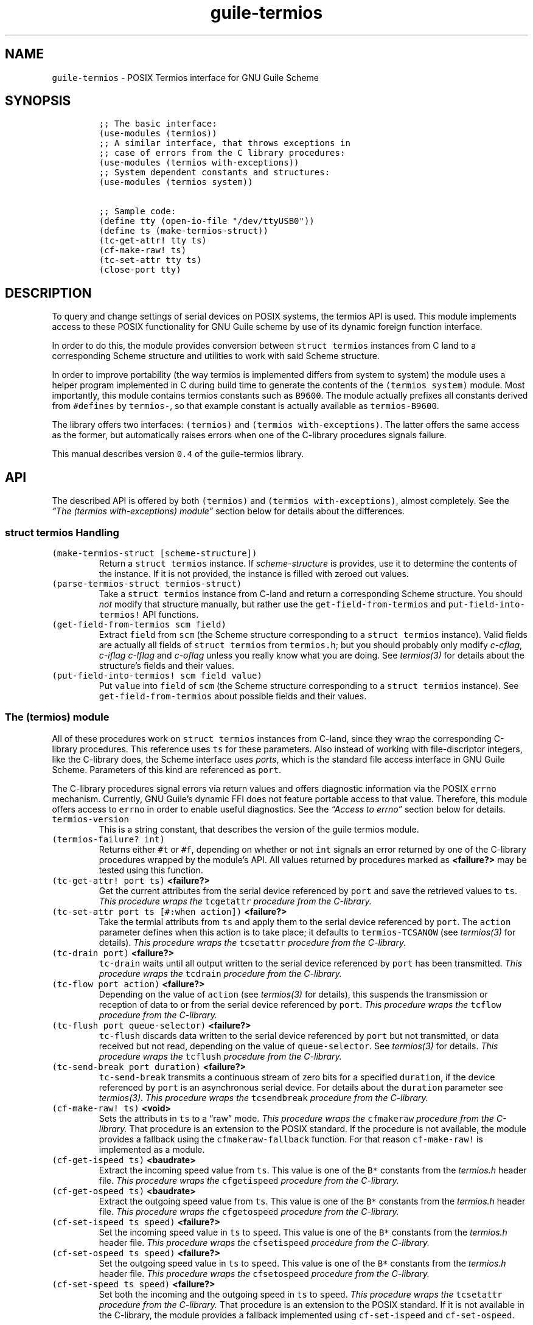 .TH "guile-termios" "3" "Oct, 2014" "" ""
.SH NAME
.PP
\f[C]guile\-termios\f[] \- POSIX Termios interface for GNU Guile Scheme
.SH SYNOPSIS
.IP
.nf
\f[C]
;;\ The\ basic\ interface:
(use\-modules\ (termios))
;;\ A\ similar\ interface,\ that\ throws\ exceptions\ in
;;\ case\ of\ errors\ from\ the\ C\ library\ procedures:
(use\-modules\ (termios\ with\-exceptions))
;;\ System\ dependent\ constants\ and\ structures:
(use\-modules\ (termios\ system))

;;\ Sample\ code:
(define\ tty\ (open\-io\-file\ "/dev/ttyUSB0"))
(define\ ts\ (make\-termios\-struct))
(tc\-get\-attr!\ tty\ ts)
(cf\-make\-raw!\ ts)
(tc\-set\-attr\ tty\ ts)
(close\-port\ tty)
\f[]
.fi
.SH DESCRIPTION
.PP
To query and change settings of serial devices on POSIX systems, the
termios API is used.
This module implements access to these POSIX functionality for GNU Guile
scheme by use of its dynamic foreign function interface.
.PP
In order to do this, the module provides conversion between
\f[C]struct\ termios\f[] instances from C land to a corresponding Scheme
structure and utilities to work with said Scheme structure.
.PP
In order to improve portability (the way termios is implemented differs
from system to system) the module uses a helper program implemented in C
during build time to generate the contents of the
\f[C](termios\ system)\f[] module.
Most importantly, this module contains termios constants such as
\f[C]B9600\f[].
The module actually prefixes all constants derived from
\f[C]#defines\f[] by \f[C]termios\-\f[], so that example constant is
actually available as \f[C]termios\-B9600\f[].
.PP
The library offers two interfaces: \f[C](termios)\f[] and
\f[C](termios\ with\-exceptions)\f[].
The latter offers the same access as the former, but automatically
raises errors when one of the C\-library procedures signals failure.
.PP
This manual describes version \f[C]0.4\f[] of the guile\-termios
library.
.PP
.SH API
.PP
The described API is offered by both \f[C](termios)\f[] and
\f[C](termios\ with\-exceptions)\f[], almost completely.
See the \f[I]\[lq]The (termios with\-exceptions) module\[rq]\f[] section
below for details about the differences.
.SS \f[C]struct\ termios\f[] Handling
.TP
.B \f[C](make\-termios\-struct\ [scheme\-structure])\f[]
Return a \f[C]struct\ termios\f[] instance.
If \f[I]scheme\-structure\f[] is provides, use it to determine the
contents of the instance.
If it is not provided, the instance is filled with zeroed out values.
.RS
.RE
.TP
.B \f[C](parse\-termios\-struct\ termios\-struct)\f[]
Take a \f[C]struct\ termios\f[] instance from C\-land and return a
corresponding Scheme structure.
You should \f[I]not\f[] modify that structure manually, but rather use
the \f[C]get\-field\-from\-termios\f[] and
\f[C]put\-field\-into\-termios!\f[] API functions.
.RS
.RE
.TP
.B \f[C](get\-field\-from\-termios\ scm\ field)\f[]
Extract \f[C]field\f[] from \f[C]scm\f[] (the Scheme structure
corresponding to a \f[C]struct\ termios\f[] instance).
Valid fields are actually all fields of \f[C]struct\ termios\f[] from
\f[C]termios.h\f[]; but you should probably only modify
\f[I]c\-cflag\f[], \f[I]c\-iflag\f[] \f[I]c\-lflag\f[] and
\f[I]c\-oflag\f[] unless you really know what you are doing.
See \f[I]termios(3)\f[] for details about the structure's fields and
their values.
.RS
.RE
.TP
.B \f[C](put\-field\-into\-termios!\ scm\ field\ value)\f[]
Put \f[C]value\f[] into \f[C]field\f[] of \f[C]scm\f[] (the Scheme
structure corresponding to a \f[C]struct\ termios\f[] instance).
See \f[C]get\-field\-from\-termios\f[] about possible fields and their
values.
.RS
.RE
.SS The \f[C](termios)\f[] module
.PP
All of these procedures work on \f[C]struct\ termios\f[] instances from
C\-land, since they wrap the corresponding C\-library procedures.
This reference uses \f[C]ts\f[] for these parameters.
Also instead of working with file\-discriptor integers, like the
C\-library does, the Scheme interface uses \f[I]ports\f[], which is the
standard file access interface in GNU Guile Scheme.
Parameters of this kind are referenced as \f[C]port\f[].
.PP
The C\-library procedures signal errors via return values and offers
diagnostic information via the POSIX \f[C]errno\f[] mechanism.
Currently, GNU Guile's dynamic FFI does not feature portable access to
that value.
Therefore, this module offers access to \f[C]errno\f[] in order to
enable useful diagnostics.
See the \f[I]\[lq]Access to errno\[rq]\f[] section below for details.
.TP
.B \f[C]termios\-version\f[]
This is a string constant, that describes the version of the guile
termios module.
.RS
.RE
.TP
.B \f[C](termios\-failure?\ int)\f[]
Returns either \f[C]#t\f[] or \f[C]#f\f[], depending on whether or not
\f[C]int\f[] signals an error returned by one of the C\-library
procedures wrapped by the module's API.
All values returned by procedures marked as \f[B]<failure?>\f[] may be
tested using this function.
.RS
.RE
.TP
.B \f[C](tc\-get\-attr!\ port\ ts)\f[] \f[B]<failure?>\f[]
Get the current attributes from the serial device referenced by
\f[C]port\f[] and save the retrieved values to \f[C]ts\f[].
\f[I]This procedure wraps the\f[] \f[C]tcgetattr\f[] \f[I]procedure from
the C\-library.\f[]
.RS
.RE
.TP
.B \f[C](tc\-set\-attr\ port\ ts\ [#:when\ action])\f[] \f[B]<failure?>\f[]
Take the termial attributs from \f[C]ts\f[] and apply them to the serial
device referenced by \f[C]port\f[].
The \f[C]action\f[] parameter defines when this action is to take place;
it defaults to \f[C]termios\-TCSANOW\f[] (see \f[I]termios(3)\f[] for
details).
\f[I]This procedure wraps the\f[] \f[C]tcsetattr\f[] \f[I]procedure from
the C\-library.\f[]
.RS
.RE
.TP
.B \f[C](tc\-drain\ port)\f[] \f[B]<failure?>\f[]
\f[C]tc\-drain\f[] waits until all output written to the serial device
referenced by \f[C]port\f[] has been transmitted.
\f[I]This procedure wraps the\f[] \f[C]tcdrain\f[] \f[I]procedure from
the C\-library.\f[]
.RS
.RE
.TP
.B \f[C](tc\-flow\ port\ action)\f[] \f[B]<failure?>\f[]
Depending on the value of \f[C]action\f[] (see \f[I]termios(3)\f[] for
details), this suspends the transmission or reception of data to or from
the serial device referenced by \f[C]port\f[].
\f[I]This procedure wraps the\f[] \f[C]tcflow\f[] \f[I]procedure from
the C\-library.\f[]
.RS
.RE
.TP
.B \f[C](tc\-flush\ port\ queue\-selector)\f[] \f[B]<failure?>\f[]
\f[C]tc\-flush\f[] discards data written to the serial device referenced
by \f[C]port\f[] but not transmitted, or data received but not read,
depending on the value of \f[C]queue\-selector\f[].
See \f[I]termios(3)\f[] for details.
\f[I]This procedure wraps the\f[] \f[C]tcflush\f[] \f[I]procedure from
the C\-library.\f[]
.RS
.RE
.TP
.B \f[C](tc\-send\-break\ port\ duration)\f[] \f[B]<failure?>\f[]
\f[C]tc\-send\-break\f[] transmits a continuous stream of zero bits for
a specified \f[C]duration\f[], if the device referenced by \f[C]port\f[]
is an asynchronous serial device.
For details about the \f[C]duration\f[] parameter see
\f[I]termios(3)\f[].
\f[I]This procedure wraps the\f[] \f[C]tcsendbreak\f[] \f[I]procedure
from the C\-library.\f[]
.RS
.RE
.TP
.B \f[C](cf\-make\-raw!\ ts)\f[] \f[B]<void>\f[]
Sets the attributs in \f[C]ts\f[] to a \[lq]raw\[rq] mode.
\f[I]This procedure wraps the\f[] \f[C]cfmakeraw\f[] \f[I]procedure from
the C\-library.\f[] That procedure is an extension to the POSIX
standard.
If the procedure is not available, the module provides a fallback using
the \f[C]cfmakeraw\-fallback\f[] function.
For that reason \f[C]cf\-make\-raw!\f[] is implemented as a module.
.RS
.RE
.TP
.B \f[C](cf\-get\-ispeed\ ts)\f[] \f[B]<baudrate>\f[]
Extract the incoming speed value from \f[C]ts\f[].
This value is one of the \f[C]B*\f[] constants from the
\f[I]termios.h\f[] header file.
\f[I]This procedure wraps the\f[] \f[C]cfgetispeed\f[] \f[I]procedure
from the C\-library.\f[]
.RS
.RE
.TP
.B \f[C](cf\-get\-ospeed\ ts)\f[] \f[B]<baudrate>\f[]
Extract the outgoing speed value from \f[C]ts\f[].
This value is one of the \f[C]B*\f[] constants from the
\f[I]termios.h\f[] header file.
\f[I]This procedure wraps the\f[] \f[C]cfgetospeed\f[] \f[I]procedure
from the C\-library.\f[]
.RS
.RE
.TP
.B \f[C](cf\-set\-ispeed\ ts\ speed)\f[] \f[B]<failure?>\f[]
Set the incoming speed value in \f[C]ts\f[] to \f[C]speed\f[].
This value is one of the \f[C]B*\f[] constants from the
\f[I]termios.h\f[] header file.
\f[I]This procedure wraps the\f[] \f[C]cfsetispeed\f[] \f[I]procedure
from the C\-library.\f[]
.RS
.RE
.TP
.B \f[C](cf\-set\-ospeed\ ts\ speed)\f[] \f[B]<failure?>\f[]
Set the outgoing speed value in \f[C]ts\f[] to \f[C]speed\f[].
This value is one of the \f[C]B*\f[] constants from the
\f[I]termios.h\f[] header file.
\f[I]This procedure wraps the\f[] \f[C]cfsetospeed\f[] \f[I]procedure
from the C\-library.\f[]
.RS
.RE
.TP
.B \f[C](cf\-set\-speed\ ts\ speed)\f[] \f[B]<failure?>\f[]
Set both the incoming and the outgoing speed in \f[C]ts\f[] to
\f[C]speed\f[].
\f[I]This procedure wraps the\f[] \f[C]tcsetattr\f[] \f[I]procedure from
the C\-library.\f[] That procedure is an extension to the POSIX
standard.
If it is not available in the C\-library, the module provides a fallback
implemented using \f[C]cf\-set\-ispeed\f[] and \f[C]cf\-set\-ospeed\f[].
.RS
.RE
.SS Access to \f[C]errno\f[]
.PP
\f[C]errno\f[] is an integer value that refers to a reason for
C\-library procedure to fail.
It is significant when the library function's return value signals that
an error has happened.
The way \f[C]errno\f[] is implemented differs from system to system,
since some systems implement per\-thread errno locations, which is
usually achieved by a C preprocessor macro along the lines of this:
.IP
.nf
\f[C]
#define\ errno\ (*__errno())
\f[]
.fi
.PP
This library implements the following procedure to implement access to
\f[C]errno\f[]:
.TP
.B \f[C](get\-errno)\f[]
Return the current value of \f[C]errno\f[].
.RS
.RE
.PP
This is to be used right after the return value of one of the termios
procedures was examined (\f[I]do\f[] \f[B]not\f[] \f[I]do it like
this!\f[]):
.IP
.nf
\f[C]
(if\ (termios\-failure?\ (tc\-drain\ port))
\ \ \ \ (let\ ((errno\ (get\-errno)))
\ \ \ \ \ \ ...))
\f[]
.fi
.PP
The problem with this is, that Guile's runtime may run C\-library
procedures that touch \f[C]errno\f[] in between the \f[C]tc\-drain\f[]
and \f[C]get\-errno\f[] calls.
To avoid this, \f[C]call\-with\-blocked\-asyncs\f[] should be used.
In order to ease the use of this, the \f[C](termios)\f[] module offers a
\f[C](call\-with\-errno\ ...)\f[] form:
.TP
.B \f[C](call\-with\-errno\ (var\ expression)\ fail\-expressions\ ...)\f[]
This form evaluates \f[C]expression\f[] and stores the return value in a
variable named \f[C]var\f[] for later reference.
In case \f[C](termios\-failure?\ var)\f[] returns \f[C]#t\f[], the
expressions in the form's body are evaluated, with the value of the last
expression being the return value of the \f[C]call\-with\-errno\f[]
form.
In case \f[C]var\f[] did not signal an error, the form evaluates to
\f[C]#t\f[].
.RS
.RE
.PP
The \f[I]\[lq]Examples\[rq]\f[] section below features an example of how
to use \f[C]call\-with\-errno\f[].
.SS The \f[C](termios\ with\-exceptions)\f[] module
.PP
This module offers another approach to the same POSIX functionality as
the \f[C](termios)\f[] module does.
The difference being, that when any of the procedures that may fail
signal failure, this module raises an error.
Possible exceptions, raised by this modules are:
.TP
.B \f[C]termios/no\-such\-field\f[]
Raised by field accessors for the Scheme representation of
\f[C]struct\ termios\f[] instances (that means either
\f[C]get\-field\-from\-termios\f[] or
\f[C]put\-field\-into\-termios!\f[]) in case the supplied \f[C]field\f[]
parameter is \f[I]not\f[] a valid field name within the termios
structure.
.RS
.RE
.TP
.B \f[C]system\-error\f[]
Raised by any of the termios procedures, that may fail in case of an
actual failure.
The error\-handling of the procedures of this module properly access
\f[C]errno\f[] using \f[C]call\-with\-errno\f[] and offer the raw value
as well as a human readable string (retrieved via \f[C]strerror\f[]) as
arguments to the exception.
.RS
.RE
.PP
The API of the \f[C](termios\ with\-exceptions)\f[] module otherwise
exactly matches the one of the basic \f[C](termios)\f[] module, except
that it \f[I]does\f[] \f[I]not\f[] export the \f[C]errno\f[] access API,
since the error handling of the module takes care of that for the user
already.
.SH EXAMPLES
.PP
In the first example, let's open a serial device and set it to
\f[C]9600bd\ 8N1\f[] mode.
The example uses the \f[C](termios\ with\-exceptions)\f[] module, which
means that any failure would cause the script to error out
automatically:
.IP
.nf
\f[C]
(use\-modules\ (termios\ with\-exceptions)
\ \ \ \ \ \ \ \ \ \ \ \ \ (termios\ system))
(define\ tty\ (open\-io\-file\ "/dev/ttyUSB0"))
(define\ ts\ (make\-termios\-struct))
(tc\-get\-attr!\ tty\ ts)
(cf\-make\-raw!\ ts)
(cf\-set\-speed\ ts\ termios\-B9600)
(tc\-set\-attr\ tty\ ts)
(close\-port\ tty)
\f[]
.fi
.PP
To show how to access fields in \f[C]struct\ termios\f[] instances from
Scheme, let's set the \f[C]ECHO\f[] bit in the \f[C]c\-lflag\f[] field
(remember that constants are named \f[C]termios\-*\f[] in
\f[C](termios\ system)\f[], which means that \f[C]ECHO\f[] from the C
library header file is available as \f[C]termios\-ECHO\f[]):
.IP
.nf
\f[C]
(define\ tty\ "/dev/ttyUSB0")
(define\ prt\ (open\-io\-file\ tty))
(define\ ts\ (make\-termios\-struct)
(tc\-get\-attr!\ tty\ ts)
(let*\ ((ts\-scm\ (parse\-termios\-struct\ ts))
\ \ \ \ \ \ \ (lflag\ (get\-field\-from\-termios\ ts\-scm\ \[aq]c\-lflag))
\ \ \ \ \ \ \ (new\-value\ (logior\ lflag\ termios\-ECHO)))
\ \ (put\-field\-into\-termios!\ ts\-scm\ \[aq]c\-lflag\ new\-value)
\ \ (tc\-set\-attr\ tty\ (make\-termios\-struct\ new\-value)))
\f[]
.fi
.PP
Finally, here is an example of how to use \f[C]call\-with\-errno\f[] to
properly access the value of \f[C]errno\f[] by the use of
\f[C]call\-with\-blocked\-asyncs\f[]:
.IP
.nf
\f[C]
(define\ tty\ "/dev/ttyUSB0")
(define\ prt\ (open\-io\-file\ tty))
(define\ ts\ (make\-termios\-struct)
(call\-with\-errno\ (errno\ (tc\-get\-attr!\ port\ ts))
\ \ (strerror\ errno)
\ \ (close\ port)
\ \ (quit\ EXIT_FAILURE))
\f[]
.fi
.SH SEE ALSO
.PP
\f[I]termios(3)\f[], \f[I]termios.h(7)\f[], \f[I]errno(3)\f[],
\f[I]errno.h(7)\f[], \f[I]guile(1)\f[] and the \f[I]Guile Reference
Manual\f[]
.PP
.SH COPYRIGHT
.PP
Copyright (c) 2014 \f[C]Frank\ Terbeck\ <ft\@bewatermyfriend.org>\f[],
All rights reserved.
.PP
Redistribution and use in source and binary forms, with or without
modification, are permitted provided that the following conditions are
met:
.IP "1." 3
Redistributions of source code must retain the above copyright notice,
this list of conditions and the following disclaimer.
.IP "2." 3
Redistributions in binary form must reproduce the above copyright
notice, this list of conditions and the following disclaimer in the
documentation and/or other materials provided with the distribution.
.PP
THIS SOFTWARE IS PROVIDED \[lq]AS IS\[rq] AND ANY EXPRESS OR IMPLIED
WARRANTIES, INCLUDING, BUT NOT LIMITED TO, THE IMPLIED WARRANTIES OF
MERCHANTABILITY AND FITNESS FOR A PARTICULAR PURPOSE ARE DISCLAIMED.
IN NO EVENT SHALL THE AUTHOR OR CONTRIBUTORS OF THE PROJECT BE LIABLE
FOR ANY DIRECT, INDIRECT, INCIDENTAL, SPECIAL, EXEMPLARY, OR
CONSEQUENTIAL DAMAGES (INCLUDING, BUT NOT LIMITED TO, PROCUREMENT OF
SUBSTITUTE GOODS OR SERVICES; LOSS OF USE, DATA, OR PROFITS; OR BUSINESS
INTERRUPTION) HOWEVER CAUSED AND ON ANY THEORY OF LIABILITY, WHETHER IN
CONTRACT, STRICT LIABILITY, OR TORT (INCLUDING NEGLIGENCE OR OTHERWISE)
ARISING IN ANY WAY OUT OF THE USE OF THIS SOFTWARE, EVEN IF ADVISED OF
THE POSSIBILITY OF SUCH DAMAGE.
